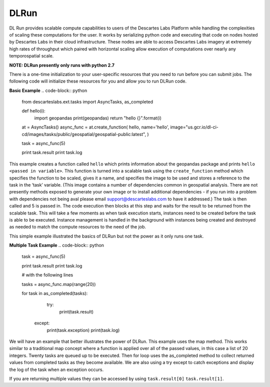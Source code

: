 ***************
DLRun
***************

DL Run provides scalable compute capabilities to users of the Descartes Labs Platform while handling the complexities of scaling these computations for the user. It works by serializing python code and executing that code on nodes hosted by Descartes Labs in their cloud infrastructure. These nodes are able to access Descartes Labs imagery at extremely high rates of throughput which paired with horizontal scaling allow execution of computations over nearly any temporospatial scale.

**NOTE: DLRun presently only runs with python 2.7**


There is a one-time initialization to your user-specific resources that you need to run before you can submit jobs. The following code will initialize these resources for you and allow you to run DLRun code. 

.. code-block:: python
  from descarteslabs.ext.tasks import AsyncTasks
  at = AsyncTasks()
  at.create_namespace()


**Basic Example**
.. code-block:: python
  from descarteslabs.ext.tasks import AsyncTasks, as_completed

  def hello(i):
      import geopandas 
      print(geopandas) 
      return "hello {}".format(i) 

  at = AsyncTasks()
  async_func = at.create_function(
  hello,
  name='hello',
  image="us.gcr.io/dl-ci-cd/images/tasks/public/geospatial/geospatial-public:latest",
  )

  task = async_func(5)

  print task.result
  print task.log


This example creates a function called ``hello`` which prints information about the geopandas package and prints ``hello <passed in variable>``. This function is turned into a scalable task using the ``create_function`` method which specifies the function to be scaled, gives it a name, and specifies the image to be used and stores a reference to the task in the ‘task’ variable. (This image contains a number of dependencies common in geospatial analysis. There are not presently methods exposed to generate your own image or to install additional dependencies - if you run into a problem with dependencies not being aval please email support@descarteslabs.com to have it addressed.) The task is then called and 5 is passed in. The code execution then blocks at this step and waits for the result to be returned from the scalable task. This will take a few moments as when task execution starts, instances need to be created before the task is able to be executed. Instance management is handled in the background with instances being created and destroyed as needed to match the compute resources to the need of the job.

This simple example illustrated the basics of DLRun but not the power as it only runs one task. 

**Multiple Task Example**
.. code-block:: python

 task = async_func(5)

 print task.result
 print task.log

 # with the following lines

 tasks = async_func.map(range(20))

 for task in as_completed(tasks):
      try:
          print(task.result)
     except:
          print(task.exception)
          print(task.log)

We will have an example that better illustrates the power of DLRun. This example uses the map method. This works similar to a traditional map concept where a function is applied over all of the passed values, in this case a list of 20 integers. Twenty tasks are queued up to be executed. Then for loop uses the as_completed method to collect returned values from completed tasks as they become available. We are also using a try except to catch exceptions and display the log of the task when an exception occurs. 

If you are returning multiple values they can be accessed by using ``task.result[0]`` ``task.result[1]``.